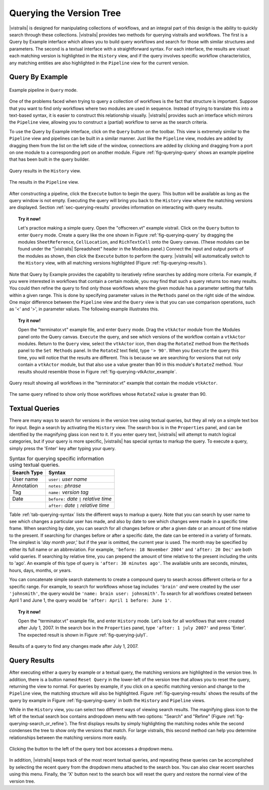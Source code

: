 .. _chap-querying:

*************************
Querying the Version Tree
*************************

.. index:: queries

|vistrails| is designed for manipulating collections of workflows, and
an integral part of this design is the ability to quickly search
through these collections.  |vistrails| provides two methods for
querying vistrails and workflows.  The first is a Query by Example
interface which allows you to build query workflows and search for
those with similar structures and parameters. The second is a
textual interface with a straightforward syntax.  For each interface,
the results are *visual*: each matching version is
highlighted in the ``History`` view, and if the query
involves specific workflow characteristics, any matching entities are
also highlighted in the ``Pipeline`` view for the current
version.

Query By Example
================

.. index::
   pair: queries; by example

.. _fig-querying-query:

.. figure:: figures/querying/query.png
   :width: 3in
   :align: center

   Example pipeline in ``Query`` mode.

One of the problems faced when trying to query a collection of
workflows is the fact that structure is important.  Suppose that you
want to find only workflows where two modules are used in sequence.
Instead of trying to translate this into a text-based syntax, it is
easier to construct this relationship visually.  |vistrails| provides such an
interface which mirrors the ``Pipeline`` view, allowing
you to construct a (partial) workflow to serve as the search criteria.

To use the Query by Example interface, click on the
``Query`` button on the toolbar.  This view is extremely
similar to the ``Pipeline`` view and pipelines can be built
in a similar manner.  Just like the ``Pipeline`` view,
modules are added by dragging them from the list on the left side of
the window, connections are added by clicking and dragging from a port
on one module to a corresponding port on another module.
Figure :ref:`fig-querying-query` shows an example pipeline that has been built in the query builder.

.. %TODO what are the next few sentences actually trying to say?
.. %, and parameters can be edited on the right-side of the window.  One major difference between the ``Pipeline`` view and the ``Query`` view is that you can use comparison operations in parameter values.  For example, instead of searching for a pipeline that contains a Float with a value of ``4.5``, you can search for a pipeline that contains a Float with a value ``'< 4.5'`` or ``'> 4.5'``.

.. _fig-querying-results:

.. _fig-querying-history:

.. figure:: figures/querying/query2.png
   :height: 3in
   :align: center

   Query results in the ``History`` view.

.. _fig-querying-pipeline:

.. figure:: figures/querying/query3.png
   :height: 3in
   :align: center

   The results in the ``Pipeline`` view.

After constructing a pipeline, click the ``Execute`` button
to begin the query.  This button will be available as long as the
query window is not empty.  Executing the query will bring you back to
the ``History`` view where the matching versions are
displayed.  Section :ref:`sec-querying-results` provides information on
interacting with query results.

.. topic:: Try it now!

   Let's practice making a simple query. Open the "offscreen.vt" example vistrail. Click on the ``Query`` button to enter ``Query`` mode.  Create a query like the one shown in Figure :ref:`fig-querying-query` by dragging the modules ``SheetReference``, ``CellLocation``, and ``RichTextCell`` onto the Query canvas. (These modules can be found under the "|vistrails| Spreadsheet" header in the Modules panel.) Connect the input and output ports of the modules as shown, then click the ``Execute`` button to perform the query. |vistrails| will automatically switch to the ``History`` view, with all matching versions highlighted (Figure :ref:`fig-querying-results`).

Note that Query by Example provides the capability to iteratively
refine searches by adding more criteria.  For example, if you were
interested in workflows that contain a certain module, you may find that
such a query returns too many results.  You could then refine the query
to find only those workflows where the given module has a parameter
setting that falls within a given range.
This is done by specifying parameter values in the ``Methods`` panel on the right side of the window.
One major difference between the ``Pipeline`` view and the ``Query`` view is that you can use comparison operations, such as '<' and '>', in parameter values. The following example illustrates this.

.. topic:: Try it now!

   Open the "terminator.vt" example file, and enter ``Query`` mode. Drag the ``vtkActor`` module from the Modules panel onto the Query canvas. ``Execute`` the query, and see which versions of the workflow contain a ``vtkActor`` modules. Return to the ``Query`` view, select the ``vtkActor`` icon, then drag the ``RotateZ`` method from the ``Methods`` panel to the ``Set Methods`` panel. In the ``RotateZ`` text field, type ``'> 90'``. When you ``Execute`` the query this time, you will notice that the results are different. This is because we are searching for versions that not only contain a ``vtkActor`` module, but that also use a value greater than 90 in this module's ``RotateZ`` method. Your results should resemble those in Figure :ref:`fig-querying-vtkActor_example`.

.. _fig-querying-vtkActor_example:

.. figure:: figures/querying/query_vtkActor.png
   :width: 3in
   :align: center

   Query result showing all workflows in the "terminator.vt" example that contain the module ``vtkActor``.

.. figure:: figures/querying/query_vtkActor90.png
   :width: 3in
   :align: center

   The same query refined to show only those workflows whose ``RotateZ`` value is greater than 90.

Textual Queries
===============

.. %Removing this figure as the addition of the next example makes it redundant.
.. %\begin{figure}
.. %\centering
.. %\includegraphics[width=3in]{query4.png}
.. %\caption{A query made to find any changes made before February 21.}
.. %\label{fig:querying:date}
.. %\end{figure}

.. index::
   pair: queries; textual

There are many ways to search for versions in the version tree using textual queries, but they all rely on a simple
text box for input.  Begin a search by activating the
``History`` view.  The search box is in the
``Properties`` panel, and can be identified by the
magnifying glass icon next to it.  If you enter query text, |vistrails|
will attempt to match logical categories, but if your query is more
specific, |vistrails| has special syntax to markup the query.
To execute a query, simply press the 'Enter' key after typing your query.

.. raw:: latex

   \linebreak

.. %Figure :ref:`fig-querying-date` shows an example query.

.. _tab-querying-syntax:

.. table:: Syntax for querying specific information using textual queries.

   ==============  ================================================================
    Search Type    Syntax                                                        
   ==============  ================================================================
   User name       ``user:`` *user name*
   Annotation      ``notes:`` *phrase*
   Tag             ``name:`` *version tag*
   Date            ``before:`` *date* ``|`` *relative time*
   \               ``after:`` *date* ``|`` *relative time*
   ==============  ================================================================

Table :ref:`tab-querying-syntax` lists the different ways to markup a
query.  Note that you can search by user name to see which changes a
particular user has made, and also by date to see which changes were
made in a specific time frame.  When searching by date, you can search
for all changes before or after a given date or an amount of time
relative to the present.  If searching for changes before or after a
specific date, the date can be entered in a variety of formats.  The
simplest is '*day* *month* *year*,' but if the
year is omitted, the current year is used.  The month may be specified
by either its full name or an abbreviation.  For example, ``'before: 18 November 2004'`` and ``'after: 20 Dec'`` are both valid queries.  If searching by relative time,
you can prepend the amount of time relative to the present including
the units to 'ago'.  An example of this type of query is
``'after: 30 minutes ago'``.  The available units are seconds,
minutes, hours, days, months, or years.

You can concatenate simple search statements to create a compound
query to search across different criteria or for a specific range.
For example, to search for workflows whose tag includes
``'brain'`` *and* were created by the user ``'johnsmith'``,
the query would be ``'name: brain user: johnsmith'``.  To search
for all workflows created between April 1 and June 1, the query would
be ``'after: April 1 before: June 1'``.

.. topic:: Try it now!

   Open the "terminator.vt" example file, and enter ``History`` mode.  Let's look for all workflows that were created after July 1, 2007. In the search box in the ``Properties`` panel, type ``'after: 1 july 2007'`` and press 'Enter'. The expected result is shown in Figure :ref:`fig-querying-july1`.

.. _fig-querying-july1:

.. figure:: figures/querying/textquery.png
   :width: 3.5in
   :align: center

   Results of a query to find any changes made after July 1, 2007.

.. _sec-querying-results:

Query Results
=============

.. %TODO consider dropping this section, and merging its content into the other sections.

.. index::
   pair: queries; viewing results

After executing either a query by example or a textual query, the matching versions are highlighted in the version tree.  In addition, there is a button named ``Reset Query`` in the lower-left of the version tree that allows you to reset the query, returning the view to normal.  For queries by example, if you click on a specific matching version and
change to the ``Pipeline`` view, the matching structure will
also be highlighted.  Figure :ref:`fig-querying-results` shows the
results of the query by example in Figure :ref:`fig-querying-query` in
both the ``History`` and ``Pipeline`` views.

.. index:: search; refine

While in the ``History`` view, you can select two different
ways of viewing search results.  The magnifying glass icon to the left of the textual search box contains andropdown menu with two options: "Search" and "Refine" (Figure :ref:`fig-querying-search_or_refine`).  The first displays results by simply highlighting the matching nodes while the second condenses the tree to show only the versions that match.  For large vistrails, this second method can help you determine relationships between the matching versions more easily.

.. %TODO I'm not sure that this button actually works as intended.

.. _fig-querying-search_or_refine:

.. figure:: figures/querying/search_or_refine.png
   :width: 3in
   :align: center

   Clicking the button to the left of the query text box accesses a dropdown menu.

In addition, |vistrails| keeps track of the most recent textual
queries, and repeating these queries can be accomplished by selecting
the recent query from the dropdown menu attached to the search box.
You can also clear recent searches using this menu.  Finally, the
'X' button next to the search box will reset the query and
restore the normal view of the version tree.

.. index:: queries
